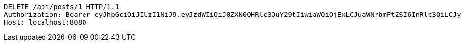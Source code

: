 [source,http,options="nowrap"]
----
DELETE /api/posts/1 HTTP/1.1
Authorization: Bearer eyJhbGciOiJIUzI1NiJ9.eyJzdWIiOiJ0ZXN0QHRlc3QuY29tIiwiaWQiOjExLCJuaWNrbmFtZSI6InRlc3QiLCJyb2xlIjoiUk9MRV9BRE1JTiIsImlhdCI6MTc0NDcwMzY2MSwiZXhwIjoxNzQ0NzkwMDYxfQ.Pfpaw0_AFkV_4_peWl0CY1qegJBs_x-cqlIQLt_pFDs
Host: localhost:8080

----